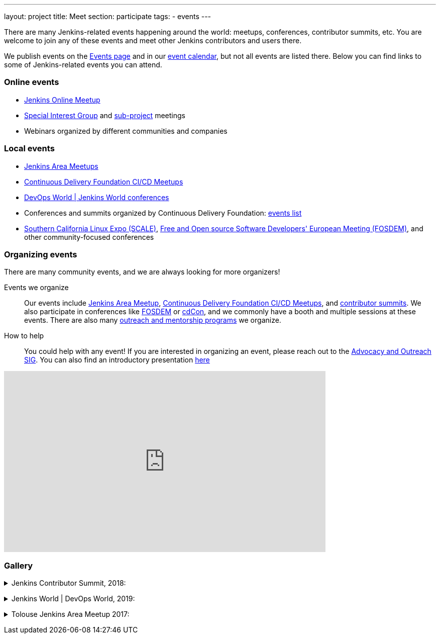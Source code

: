 ---
layout: project
title: Meet
section: participate
tags:
  - events
---

There are many Jenkins-related events happening around the world: meetups, conferences, contributor summits, etc.
You are welcome to join any of these events and meet other Jenkins contributors and users there.

We publish events on the link:/events/[Events page] and in our link:/event-calendar/[event calendar], but not all events are listed there.
Below you can find links to some of Jenkins-related events you can attend.

=== Online events

* link:https://www.meetup.com/Jenkins-online-meetup/[Jenkins Online Meetup]
* link:/sigs[Special Interest Group] and link:/projects[sub-project] meetings
* Webinars organized by different communities and companies

=== Local events

* link:/projects/jam[Jenkins Area Meetups]
* link:https://www.meetup.com/pro/cicd-cdf/[Continuous Delivery Foundation CI/CD Meetups]
* link:https://www.cloudbees.com/devops-world[DevOps World | Jenkins World conferences]
* Conferences and summits organized by Continuous Delivery Foundation: link:https://cd.foundation/events/list/[events list]
* https://www.socallinuxexpo.org[Southern California Linux Expo (SCALE)], https://fosdem.org[Free and Open source Software Developers' European Meeting (FOSDEM)], and other community-focused conferences

=== Organizing events

There are many community events, and we are always looking for more organizers!

Events we organize::
Our events include link:/projects/jam[Jenkins Area Meetup],  link:https://www.meetup.com/pro/cicd-cdf/[Continuous Delivery Foundation CI/CD Meetups], and
link:/events/contributor-summit[contributor summits].
We also participate in conferences like link:/events/fosdem[FOSDEM] or link:https://events.linuxfoundation.org/cdcon/[cdCon],
and we commonly have a booth and multiple sessions at these events.
There are also many link:/sigs/advocacy-and-outreach/outreach-programs/[outreach and mentorship programs] we organize.

How to help::
You could help with any event!
If you are interested in organizing an event, please reach out to the link:/sigs/advocacy-and-outreach/[Advocacy and Outreach SIG].
You can also find an introductory presentation
link:https://docs.google.com/presentation/d/1bhV2aOiFLq0MyE6LM24lcrTkA1XFi-55-J65sak3nKA/edit?usp=sharing[here]

video::gQKbJoNbTpA[youtube, width=640, height=360, align="center"]

=== Gallery

+++ <details><summary> +++
Jenkins Contributor Summit, 2018:
+++ </summary><div> +++
image:/images/conferences/contributor_summit_sf.jpg[Jenkins Contributor Summit, 2018, role=center]
+++ </div></details> +++

+++ <details><summary> +++
Jenkins World | DevOps World, 2019:
+++ </summary><div> +++
image:/images/post-images/jenkinsworld2019/1D5_1376.jpg[Jenkins World 2019, role=center]
image:/images/post-images/role-strategy-performance/dwjw-16.jpg[Jenkins World 2019 - Ask the experts, role=center]
+++ </div></details> +++

+++ <details><summary> +++
Tolouse Jenkins Area Meetup 2017:
+++ </summary><div> +++
image:/images/post-images/2017-03-toulousejam-workshop/workshop-overview-3.jpg[Tolouse JAM 2017, role=center]
+++ </div></details> +++

